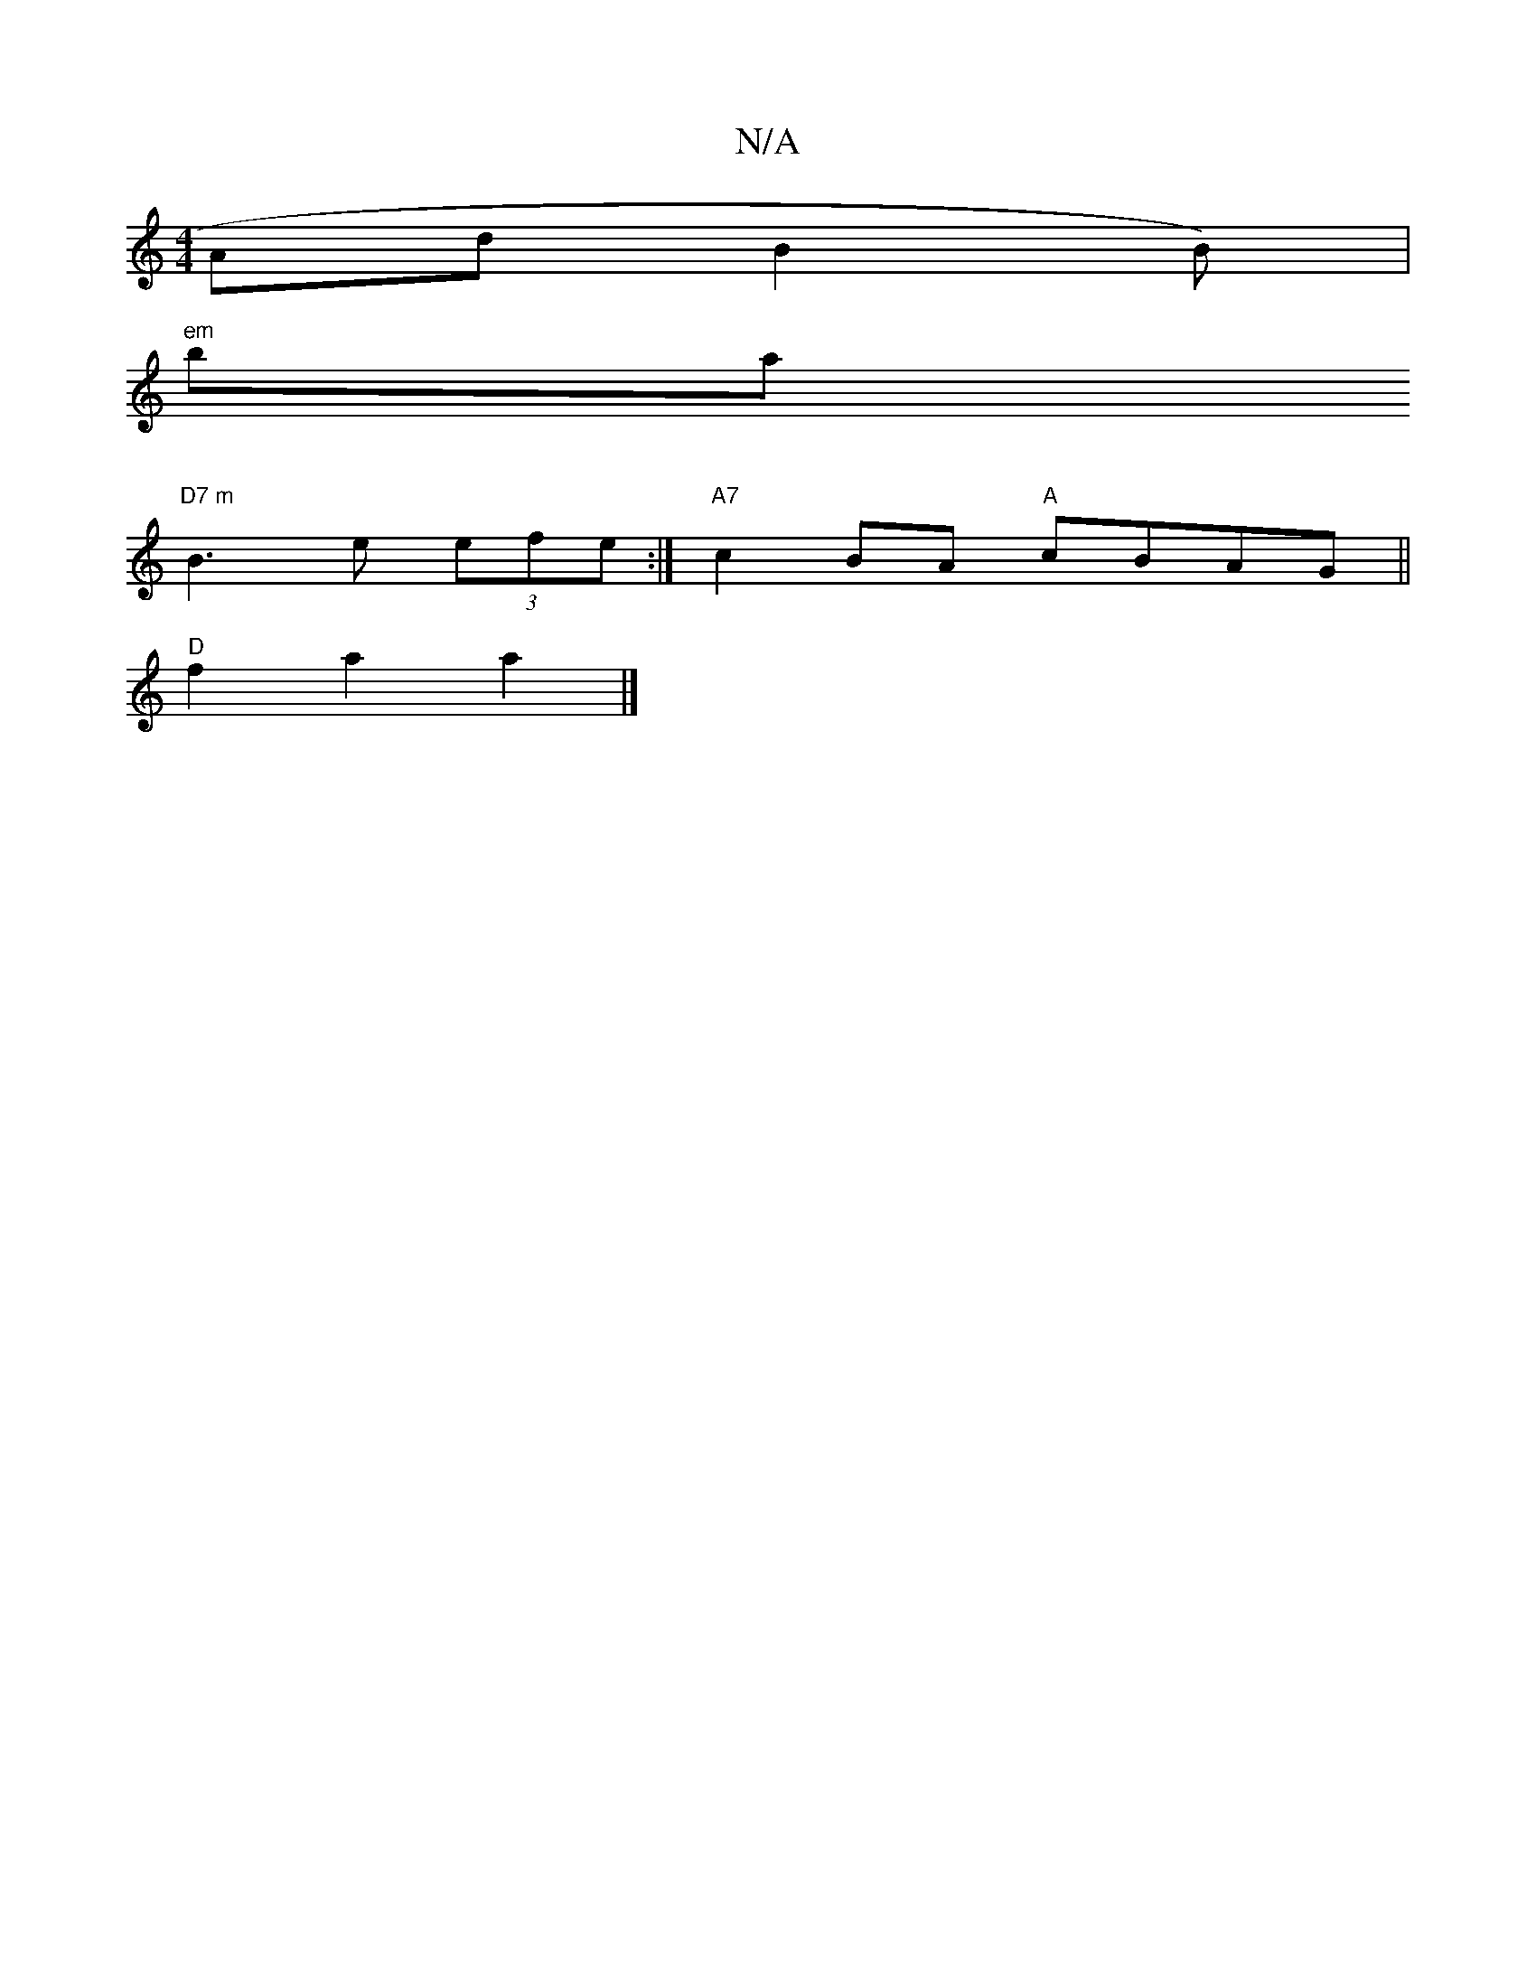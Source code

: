 X:1
T:N/A
M:4/4
R:N/A
K:Cmajor
AdB2B)|
"em"ba ("
"D7 m" B3-e (3efe :|"A7"c2BA "A"cBAG ||
"D" f2 a2 a2 |]

b2f'
b2a fge|d^cd e2g aef g2 :|
|: gce eAd | eAB A2 B | c2 B eAc | cAE A2 A |
|:"D6"E2AB|"D"FGAd"b7"g3||
a>g d>d dBd | (3efe 